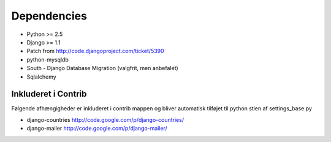 Dependencies
============

* Python >= 2.5
* Django >= 1.1
* Patch from http://code.djangoproject.com/ticket/5390

* python-mysqldb
* South - Django Database Migration (valgfrit, men anbefalet)
* Sqlalchemy

Inkluderet i Contrib
--------------------

Følgende afhængigheder er inkluderet i contrib mappen og bliver automatisk tilføjet til python stien af settings_base.py

* django-countries http://code.google.com/p/django-countries/
* django-mailer http://code.google.com/p/django-mailer/